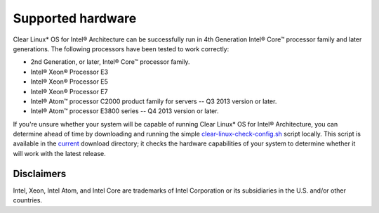 .. _gs_supported_hardware:

Supported hardware
##################

Clear Linux* OS for Intel® Architecture can be successfully run in 4th
Generation Intel® Core™ processor family and later generations.
The following processors have been tested to work correctly:

* 2nd Generation, or later, Intel® Core™ processor family.
* Intel® Xeon® Processor E3
* Intel® Xeon® Processor E5
* Intel® Xeon® Processor E7
* Intel® Atom™ processor C2000 product family for servers -- Q3 2013 version
  or later.
* Intel® Atom™ processor E3800 series -- Q4 2013 version or later.


If you're unsure whether your system will be capable of running Clear Linux\*
OS for Intel® Architecture, you can determine ahead of time by downloading
and running the simple `clear-linux-check-config.sh`_ script locally. This
script is available in the `current`_ download directory; it checks the
hardware capabilities of your system to determine whether it will work with
the latest release.

Disclaimers
===========

Intel, Xeon, Intel Atom, and Intel Core are trademarks of Intel Corporation
or its subsidiaries in the U.S. and/or other countries.

.. _clear-linux-check-config.sh:
   http://download.clearlinux.org/current/clear-linux-check-config.sh

.. _current:
   http://download.clearlinux.org/current
